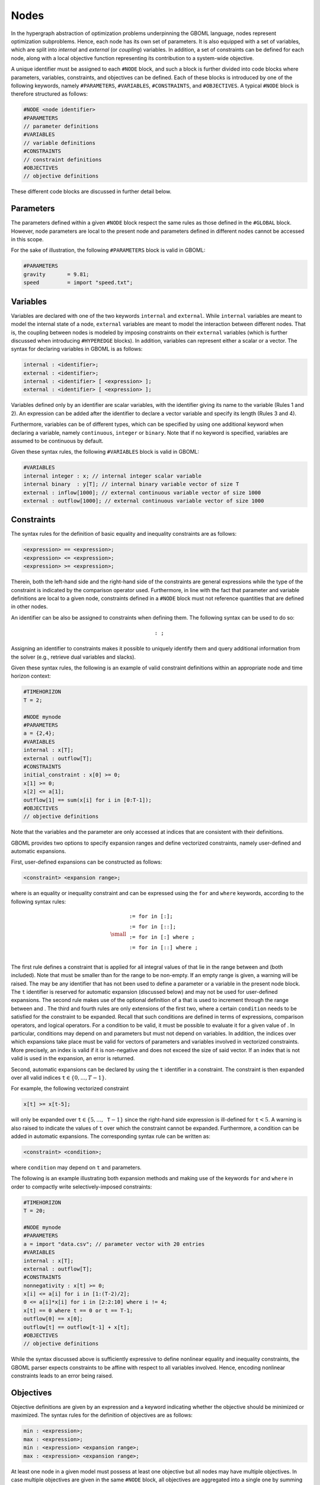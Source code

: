 Nodes
-----

In the hypergraph abstraction of optimization problems underpinning the GBOML language, nodes represent optimization subproblems. Hence, each node has its own set of parameters. It is also equipped with a set of variables, which are split into *internal* and *external* (or *coupling*) variables. In addition, a set of constraints can be defined for each node, along with a local objective function representing its contribution to a system-wide objective.

A unique identifier must be assigned to each :math:`\texttt{#NODE}` block, and such a block is further divided into code blocks where parameters, variables, constraints, and objectives can  be defined.
Each of these blocks is introduced by one of the following keywords, namely :math:`\texttt{#PARAMETERS}`, :math:`\texttt{#VARIABLES}`, :math:`\texttt{#CONSTRAINTS}`, and :math:`\texttt{#OBJECTIVES}`.
A typical :math:`\texttt{#NODE}` block is therefore structured as follows:

.. code-block:: c

   #NODE <node identifier>
   #PARAMETERS
   // parameter definitions
   #VARIABLES
   // variable definitions
   #CONSTRAINTS
   // constraint definitions
   #OBJECTIVES
   // objective definitions

These different code blocks are discussed in further detail below.

Parameters
==========

The parameters defined within a given :math:`\texttt{#NODE}` block respect the same rules as those defined in the :math:`\texttt{#GLOBAL}` block. However, node parameters are local to the present node and parameters defined in different nodes cannot be accessed in this scope.

For the sake of illustration, the following :math:`\texttt{#PARAMETERS}` block is valid in GBOML:

.. code-block:: c

  #PARAMETERS
  gravity       = 9.81;
  speed         = import "speed.txt";

Variables
=========

Variables are declared with one of the two keywords :math:`\texttt{internal}` and :math:`\texttt{external}`. While :math:`\texttt{internal}` variables are meant to model the internal state of a node, :math:`\texttt{external}` variables are meant to model the interaction between different nodes.
That is, the coupling between nodes is modeled by imposing constraints on their :math:`\texttt{external}` variables (which is further discussed when introducing :math:`\texttt{#HYPEREDGE}` blocks). In addition, variables can represent either a scalar or a vector. The syntax for declaring variables in GBOML is as follows:

.. code-block:: c

  internal : <identifier>;
  external : <identifier>;
  internal : <identifier> [ <expression> ];
  external : <identifier> [ <expression> ];

Variables defined only by an identifier are scalar variables, with the identifier giving its name to the variable (Rules 1 and 2). An expression can be added after the identifier to declare a vector variable and specify its length (Rules 3 and 4).

Furthermore, variables can be of different types, which can be specified by using one additional keyword when declaring a variable, namely :math:`\texttt{continuous}`, :math:`\texttt{integer}` or :math:`\texttt{binary}`. Note that if no keyword is specified, variables are assumed to be continuous by default.

Given these syntax rules, the following :math:`\texttt{#VARIABLES}` block is valid in GBOML:

.. code-block:: c

   #VARIABLES
   internal integer : x; // internal integer scalar variable
   internal binary  : y[T]; // internal binary variable vector of size T
   external : inflow[1000]; // external continuous variable vector of size 1000
   external : outflow[1000]; // external continuous variable vector of size 1000

Constraints
===========

The syntax rules for the definition of basic equality and inequality constraints are as follows:

.. code-block:: c

 <expression> == <expression>;
 <expression> <= <expression>;
 <expression> >= <expression>;

Therein, both the left-hand side and the right-hand side of the constraints are general expressions while the type of the constraint is indicated by the comparison operator used.
Furthermore, in line with the fact that parameter and variable definitions are local to a given node, constraints defined in a :math:`\texttt{#NODE}` block must not reference quantities that are defined in other nodes.

An identifier can be also be assigned to constraints when defining them. The following syntax can be used to do so:

.. math::

    \texttt{<constraint identifier>: <constraint>;}

Assigning an identifier to constraints makes it possible to uniquely identify them and query additional information from the solver (e.g., retrieve dual variables and slacks).

Given these syntax rules, the following is an example of valid constraint definitions within an appropriate node and time horizon context:

.. code-block:: c

 #TIMEHORIZON
 T = 2;

 #NODE mynode
 #PARAMETERS
 a = {2,4};
 #VARIABLES
 internal : x[T];
 external : outflow[T];
 #CONSTRAINTS
 initial_constraint : x[0] >= 0;
 x[1] >= 0;
 x[2] <= a[1];
 outflow[1] == sum(x[i] for i in [0:T-1]);
 #OBJECTIVES
 // objective definitions

Note that the variables and the parameter are only accessed at indices that are consistent with their definitions.

GBOML provides two options to specify expansion ranges and define vectorized constraints, namely user-defined and automatic expansions.

First, user-defined expansions can be constructed as follows:

.. code-block:: c

 <constraint> <expansion range>;

where :math:`\texttt{<constraint>}` is an equality or inequality constraint and :math:`\texttt{<expansion range>}` can be expressed using the :math:`\texttt{for}` and :math:`\texttt{where}` keywords, according to the following syntax rules:

.. math::

 {\small
 \begin{align*}
 \texttt{<expansion range>} &\texttt{:= for <identifier> in [<start>:<end>];}\\
                             &\texttt{:= for <identifier> in [<start>:<step>:<end>];}\\
                             &\texttt{:= for <identifier> in [<start>:<end>] where <condition>;}\\
                             &\texttt{:= for <identifier> in [<start>:<step>:<end>] where <condition>;}\\
 \end{align*}}

The first rule defines a constraint that is applied for all integral values of :math:`\texttt{<identifier>}` that lie in the range between :math:`\texttt{<start>}` and :math:`\texttt{<end>}` (both included). Note that :math:`\texttt{<start>}` must be smaller than :math:`\texttt{<end>}` for the range to be non-empty. If an empty range is given, a warning will be raised. The :math:`\texttt{<identifier>}` may be any identifier that has not been used to define a parameter or a variable in the present node block. The :math:`\texttt{t}` identifier is reserved for automatic expansion (discussed below) and may not be used for user-defined expansions. The second rule makes use of the optional definition of a :math:`\texttt{<step>}` that is used to increment through the range between :math:`\texttt{<start>}` and :math:`\texttt{<end>}`. The third and fourth rules are only extensions of the first two, where a certain :math:`\texttt{condition}` needs to be satisfied for the constraint to be expanded. Recall that such conditions are defined in terms of expressions, comparison operators, and logical operators. For a condition to be valid, it must be possible to evaluate it for a given value of :math:`\texttt{<identifier>}`. In particular, conditions may depend on :math:`\texttt{<identifier>}` and parameters but must not depend on variables. In addition, the indices over which expansions take place must be valid for vectors of parameters and variables involved in vectorized constraints. More precisely, an index is valid if it is non-negative and does not exceed the size of said vector. If an index that is not valid is used in the expansion, an error is returned.

Second, automatic expansions can be declared by using the :math:`\texttt{t}` identifier in a constraint. The constraint is then expanded over all valid indices :math:`\texttt{t} \in \{0,...,T-1\}`.

For example, the following vectorized constraint

.. code-block:: c

 x[t] >= x[t-5];

will only be expanded over :math:`\texttt{t} \in \{5,...,\texttt{T}-1\}` since the right-hand side expression is ill-defined for :math:`\texttt{t} < 5`. A warning is also raised to indicate the values of :math:`\texttt{t}` over which the constraint cannot be expanded. Furthermore, a condition can be added in automatic expansions. The corresponding syntax rule can be written as:

.. code-block:: c

 <constraint> <condition>;

where :math:`\texttt{condition}` may depend on :math:`\texttt{t}` and parameters.

The following is an example illustrating both expansion methods and making use of the keywords :math:`\texttt{for}` and :math:`\texttt{where}` in order to compactly write selectively-imposed constraints:

.. code-block:: c

 #TIMEHORIZON
 T = 20;

 #NODE mynode
 #PARAMETERS
 a = import "data.csv"; // parameter vector with 20 entries
 #VARIABLES
 internal : x[T];
 external : outflow[T];
 #CONSTRAINTS
 nonnegativity : x[t] >= 0;
 x[i] <= a[i] for i in [1:(T-2)/2];
 0 <= a[i]*x[i] for i in [2:2:10] where i != 4;
 x[t] == 0 where t == 0 or t == T-1;
 outflow[0] == x[0];
 outflow[t] == outflow[t-1] + x[t];
 #OBJECTIVES
 // objective definitions

While the syntax discussed above is sufficiently expressive to define nonlinear equality and inequality constraints, the GBOML parser expects constraints to be affine with respect to all variables involved. Hence, encoding nonlinear constraints leads to an error being raised.

Objectives
==========

Objective definitions are given by an expression and a keyword indicating whether the objective should be minimized or maximized.
The syntax rules for the definition of objectives are as follows:

.. code-block:: c

 min : <expression>;
 max : <expression>;
 min : <expression> <expansion range>;
 max : <expression> <expansion range>;

At least one node in a given model must possess at least one objective but all nodes may have multiple objectives. In case multiple objectives are given in the same :math:`\texttt{#NODE}` block, all objectives are aggregated into a single one by summing them (respecting the sign associated with the keywords :math:`\texttt{min}` and :math:`\texttt{max}`).
Since the abstract GBOML problem is a minimization problem, the signs of objectives that should be maximized are inverted before summation.

Objectives can also be expanded in two ways, namely via user-defined and automatic expansions. First, user-defined expansions make use of an :math:`\texttt{<identifier>}` that will be expanded over each value in the :math:`\texttt{<expansion range>}`. Second, automatic expansions can be constructed by using the :math:`\texttt{t}` identifier directly in the objective. Since all local objectives defined in the same :math:`\texttt{#NODE}` block are eventually aggregated, the following objectives are in fact equivalent:

.. math::

 \texttt{min : x[t]}, \quad \texttt{min : sum(x[i] for i in [0:T-1])}

Similarly to constraints, identifiers can be assigned to objectives when defining them using the following syntax:

.. code-block:: c

   min <identifier>: <expression>;
   max <identifier>: <expression>;
   min <identifier>: <expression> <expansion range>;
   max <identifier>: <expression> <expansion range>;

The previous example can be completed by defining an objective function, which yields a complete and valid :math:`\texttt{#NODE}` block:

.. code-block:: c

 #TIMEHORIZON
 T = 20;

 #NODE mynode
 #PARAMETERS
 a = import "data.csv"; // parameter vector with 20 entries
 #VARIABLES
 internal : x[T];
 external : outflow[T];
 #CONSTRAINTS
 x[t] >= 0;
 x[t] <= a[t] for t in [1:T-2];
 x[t] == 0 where t == 0 or t == T-1;
 outflow[0] == x[0];
 outflow[t] == outflow[t-1] + x[t];
 #OBJECTIVES
 max final_outflow: outflow[T-1];

As for constraint definitions, the syntax for objective definitions is sufficiently expressive to define nonlinear objectives.
However, the GBOML parser expects all objectives to be affine with respect to all variables.
